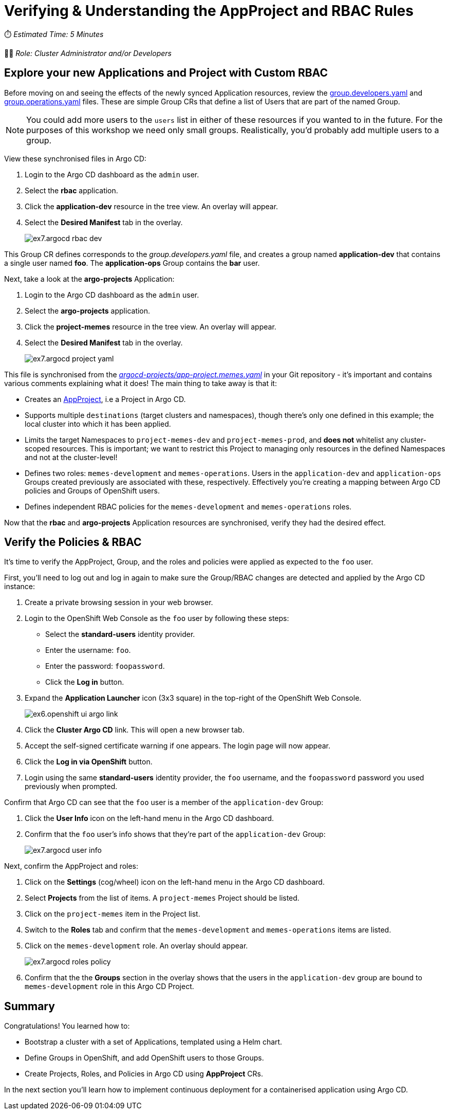 # Verifying & Understanding the AppProject and RBAC Rules

⏱️ _Estimated Time: 5 Minutes_

👨‍💻 _Role: Cluster Administrator and/or Developers_

== Explore your new Applications and Project with Custom RBAC

Before moving on and seeing the effects of the newly synced Application resources, review the https://github.com/%USERID%/rht-summit-2023-gitops-cluster-mgmt/blob/main/rbac/groups/group.developers.yaml[group.developers.yaml] and https://github.com/%USERID%/rht-summit-2023-gitops-cluster-mgmt/blob/main/rbac/groups/group.operations.yaml[group.operations.yaml] files. These are simple Group CRs that define a list of Users that are part of the named Group.

[NOTE]
====
You could add more users to the `users` list in either of these resources if you wanted to in the future. For the purposes of this workshop we need only small groups. Realistically, you'd probably add multiple users to a group.
====

View these synchronised files in Argo CD:

. Login to the Argo CD dashboard as the `admin` user.
. Select the *rbac* application.
. Click the *application-dev* resource in the tree view. An overlay will appear.
. Select the *Desired Manifest* tab in the overlay.
+
image::ex7.argocd-rbac-dev.png[]

This Group CR defines corresponds to the _group.developers.yaml_ file, and creates a group named *application-dev* that contains a single user named *foo*. The *application-ops* Group contains the *bar* user.

Next, take a look at the *argo-projects* Application:

. Login to the Argo CD dashboard as the `admin` user.
. Select the *argo-projects* application.
. Click the *project-memes* resource in the tree view. An overlay will appear.
. Select the *Desired Manifest* tab in the overlay.
+
image::ex7.argocd-project-yaml.png[]

This file is synchronised from the _https://github.com/%USERID%/rht-summit-2023-gitops-cluster-mgmt/blob/main/argocd-projects/app-project.memes.yaml[argocd-projects/app-project.memes.yaml]_ in your Git repository - it's important and contains various comments explaining what it does! The main thing to take away is that it:

* Creates an https://argo-cd.readthedocs.io/en/stable/operator-manual/declarative-setup/#projects[AppProject], i.e a Project in Argo CD.
* Supports multiple `destinations` (target clusters and namespaces), though there's only one defined in this example; the local cluster into which it has been applied.
* Limits the target Namespaces to `project-memes-dev` and `project-memes-prod`, and *does not* whitelist any cluster-scoped resources. This is important; we want to restrict this Project to managing only resources in the defined Namespaces and not at the cluster-level!
* Defines two roles: `memes-development` and `memes-operations`. Users in the `application-dev` and `application-ops` Groups created previously are associated with these, respectively. Effectively you're creating a mapping between Argo CD policies and Groups of OpenShift users.
* Defines independent RBAC policies for the `memes-development` and `memes-operations` roles.

Now that the *rbac* and *argo-projects* Application resources are synchronised, verify they had the desired effect.

== Verify the Policies & RBAC

It's time to verify the AppProject, Group, and the roles and policies were applied as expected to the `foo` user. 

First, you'll need to log out and log in again to make sure the Group/RBAC changes are detected and applied by the Argo CD instance:

. Create a private browsing session in your web browser.
. Login to the OpenShift Web Console as the `foo` user by following these steps:
    * Select the *standard-users* identity provider.
    * Enter the username: `foo`.
    * Enter the password: `foopassword`.
    * Click the *Log in* button.
. Expand the *Application Launcher* icon (3x3 square) in the top-right of the OpenShift Web Console.
+
image::ex6.openshift-ui-argo-link.png[]
. Click the **Cluster Argo CD** link. This will open a new browser tab.
. Accept the self-signed certificate warning if one appears. The login page will now appear.
. Click the **Log in via OpenShift** button.
. Login using the same *standard-users* identity provider, the `foo` username, and the `foopassword` password you used previously when prompted.

Confirm that Argo CD can see that the `foo` user is a member of the `application-dev` Group:

. Click the *User Info* icon on the left-hand menu in the Argo CD dashboard.
. Confirm that the `foo` user's info shows that they're part of the `application-dev` Group:
+
image::ex7.argocd-user-info.png[]

Next, confirm the AppProject and roles:

. Click on the *Settings* (cog/wheel) icon on the left-hand menu in the Argo CD dashboard.
. Select *Projects* from the list of items. A `project-memes` Project should be listed.
. Click on the `project-memes` item in the Project list.
. Switch to the *Roles* tab and confirm that the `memes-development` and `memes-operations` items are listed.
. Click on the `memes-development` role. An overlay should appear.
+
image::ex7.argocd-roles-policy.png[]
. Confirm that the the *Groups* section in the overlay shows that the users in the `application-dev` group are bound to `memes-development` role in this Argo CD Project.

== Summary

Congratulations! You learned how to:

* Bootstrap a cluster with a set of Applications, templated using a Helm chart.
* Define Groups in OpenShift, and add OpenShift users to those Groups.
* Create Projects, Roles, and Policies in Argo CD using *AppProject* CRs.

In the next section you'll learn how to implement continuous deployment for a containerised application using Argo CD.
